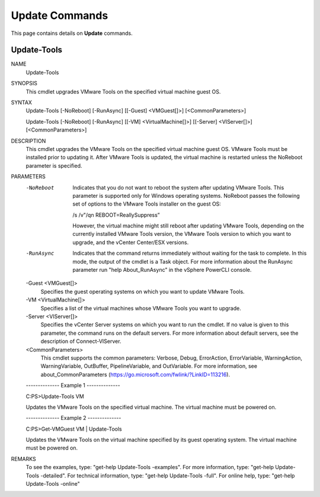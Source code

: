 ﻿Update Commands
=========================

This page contains details on **Update** commands.

Update-Tools
-------------------------


NAME
    Update-Tools
    
SYNOPSIS
    This cmdlet upgrades VMware Tools on the specified virtual machine guest OS.
    
    
SYNTAX
    Update-Tools [-NoReboot] [-RunAsync] [[-Guest] <VMGuest[]>] [<CommonParameters>]
    
    Update-Tools [-NoReboot] [-RunAsync] [[-VM] <VirtualMachine[]>] [[-Server] <VIServer[]>] [<CommonParameters>]
    
    
DESCRIPTION
    This cmdlet upgrades the VMware Tools on the specified virtual machine guest OS. VMware Tools must be installed prior to updating it. After VMware Tools is updated, the virtual machine 
    is restarted unless the NoReboot parameter is specified.
    

PARAMETERS
    -NoReboot
        Indicates that you do not want to reboot the system after updating VMware Tools. This parameter is supported only for Windows operating systems. NoReboot passes the following set of 
        options to the VMware Tools installer on the guest OS:
        
        /s /v"/qn REBOOT=ReallySuppress”
        
        However, the virtual machine might still reboot after updating VMware Tools, depending on the currently installed VMware Tools version, the VMware Tools version to which you want to 
        upgrade, and the vCenter Center/ESX versions.
        
    -RunAsync
        Indicates that the command returns immediately without waiting for the task to complete. In this mode, the output of the cmdlet is a Task object. For more information about the 
        RunAsync parameter run "help About_RunAsync" in the vSphere PowerCLI console.
        
    -Guest <VMGuest[]>
        Specifies the guest operating systems on which you want to update VMware Tools.
        
    -VM <VirtualMachine[]>
        Specifies a list of the virtual machines whose VMware Tools you want to upgrade.
        
    -Server <VIServer[]>
        Specifies the vCenter Server systems on which you want to run the cmdlet. If no value is given to this parameter, the command runs on the default servers. For more information about 
        default servers, see the description of Connect-VIServer.
        
    <CommonParameters>
        This cmdlet supports the common parameters: Verbose, Debug,
        ErrorAction, ErrorVariable, WarningAction, WarningVariable,
        OutBuffer, PipelineVariable, and OutVariable. For more information, see 
        about_CommonParameters (https://go.microsoft.com/fwlink/?LinkID=113216). 
    
    --------------  Example 1 --------------
    
    C:\PS>Update-Tools VM
    
    Updates the VMware Tools on the specified virtual machine. The virtual machine must be powered on.
    
    
    
    
    --------------  Example 2 --------------
    
    C:\PS>Get-VMGuest VM | Update-Tools
    
    Updates the VMware Tools on the virtual machine specified by its guest operating system. The virtual machine must be powered on.
    
    
    
    
REMARKS
    To see the examples, type: "get-help Update-Tools -examples".
    For more information, type: "get-help Update-Tools -detailed".
    For technical information, type: "get-help Update-Tools -full".
    For online help, type: "get-help Update-Tools -online"



